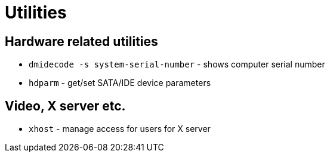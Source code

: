 = Utilities

== Hardware related utilities

* `dmidecode -s system-serial-number` - shows computer serial number
* `hdparm` - get/set SATA/IDE device parameters

== Video, X server etc.

* `xhost` - manage access for users for X server
